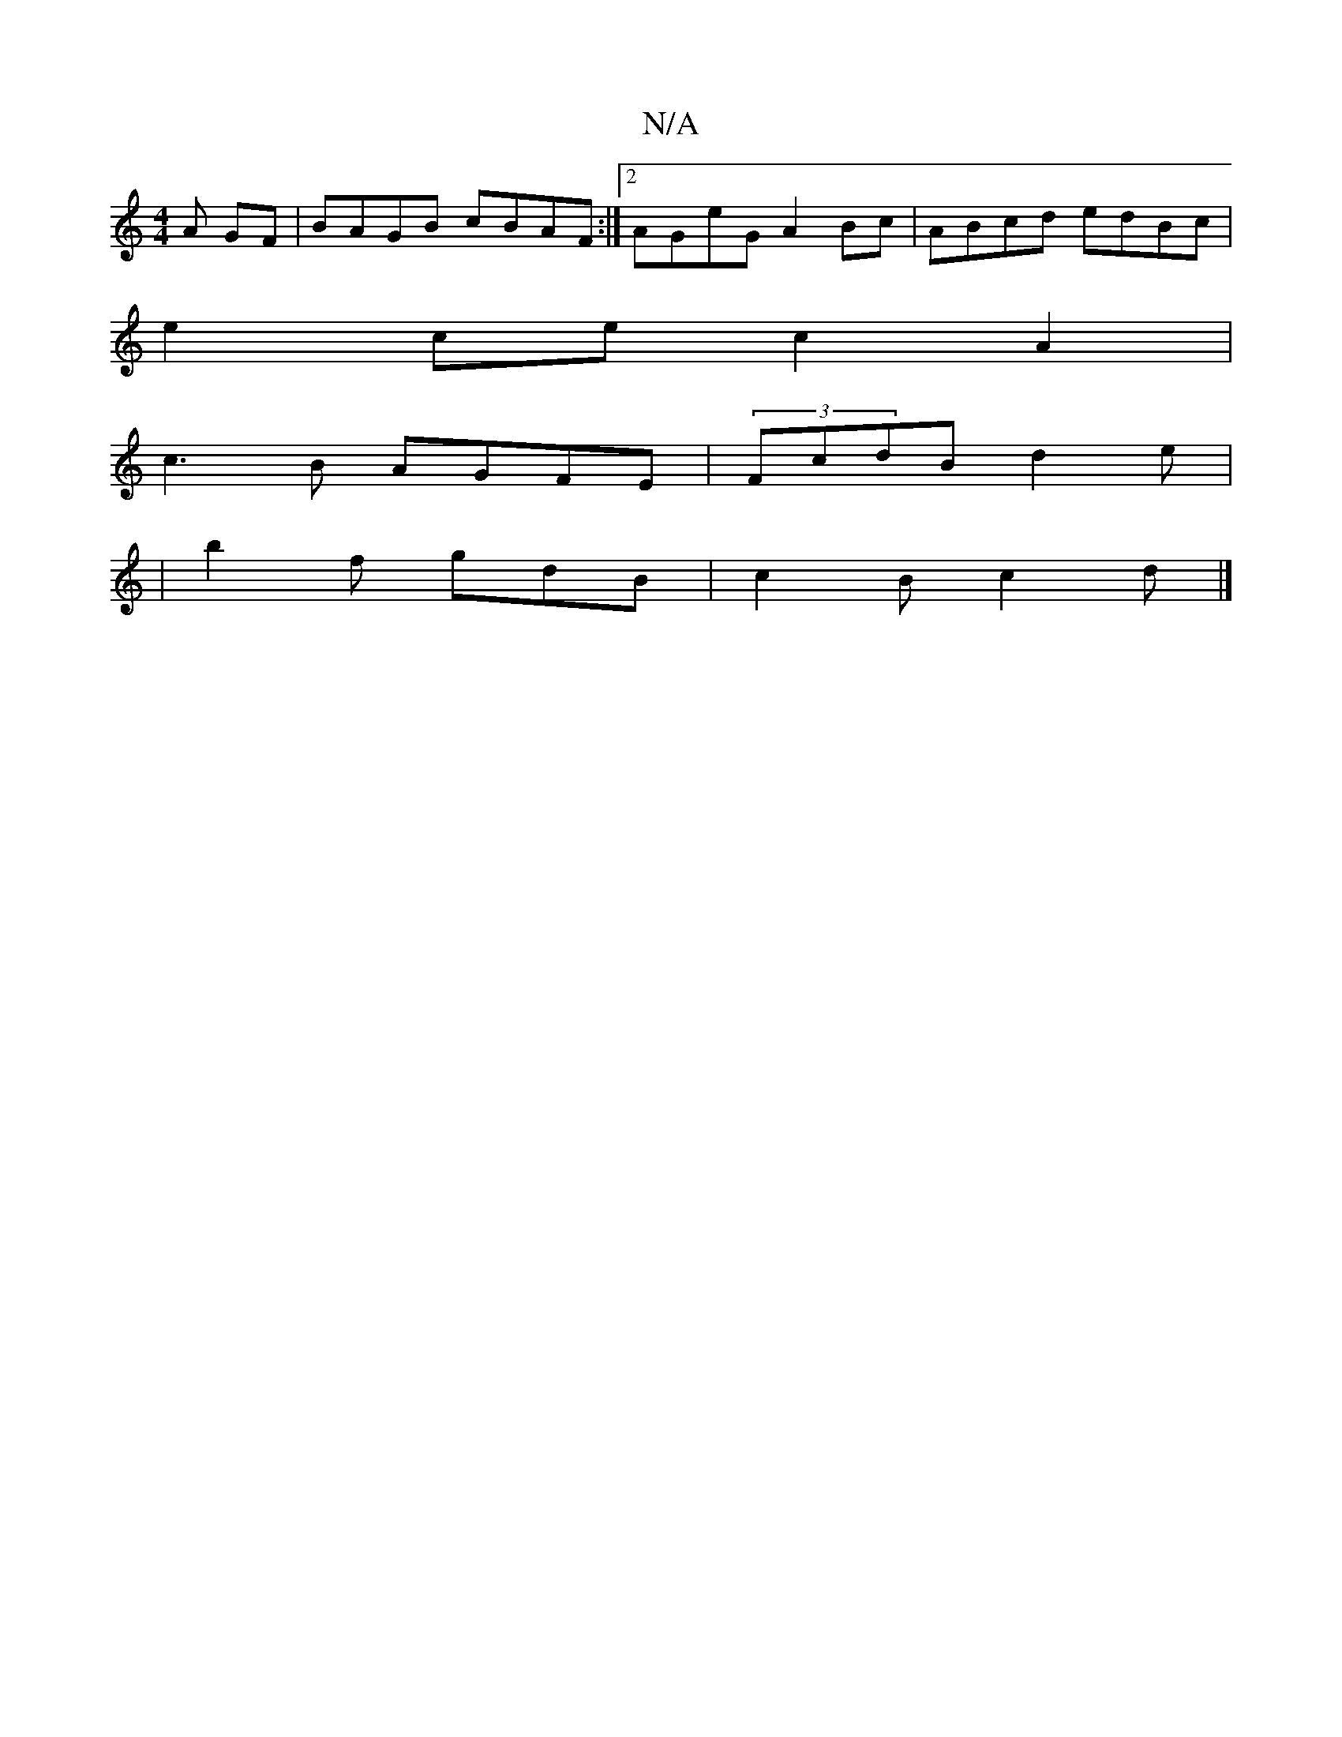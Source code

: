 X:1
T:N/A
M:4/4
R:N/A
K:Cmajor
A GF|BAGB cBAF:|2 AGeG A2Bc|ABcd edBc|
e2 ce c2 A2|
c3B AGFE|(3FcdB d2e|
|b2 f gdB | c2B c2d |]

|:Bdd edc d2|B2 G>c |1 B<GB>A G>BGA | B4 d2 f2- | e2 c2 c2 | a>b g>a g2 | bg g2- gagf | e6 d/B/c|BcdB A